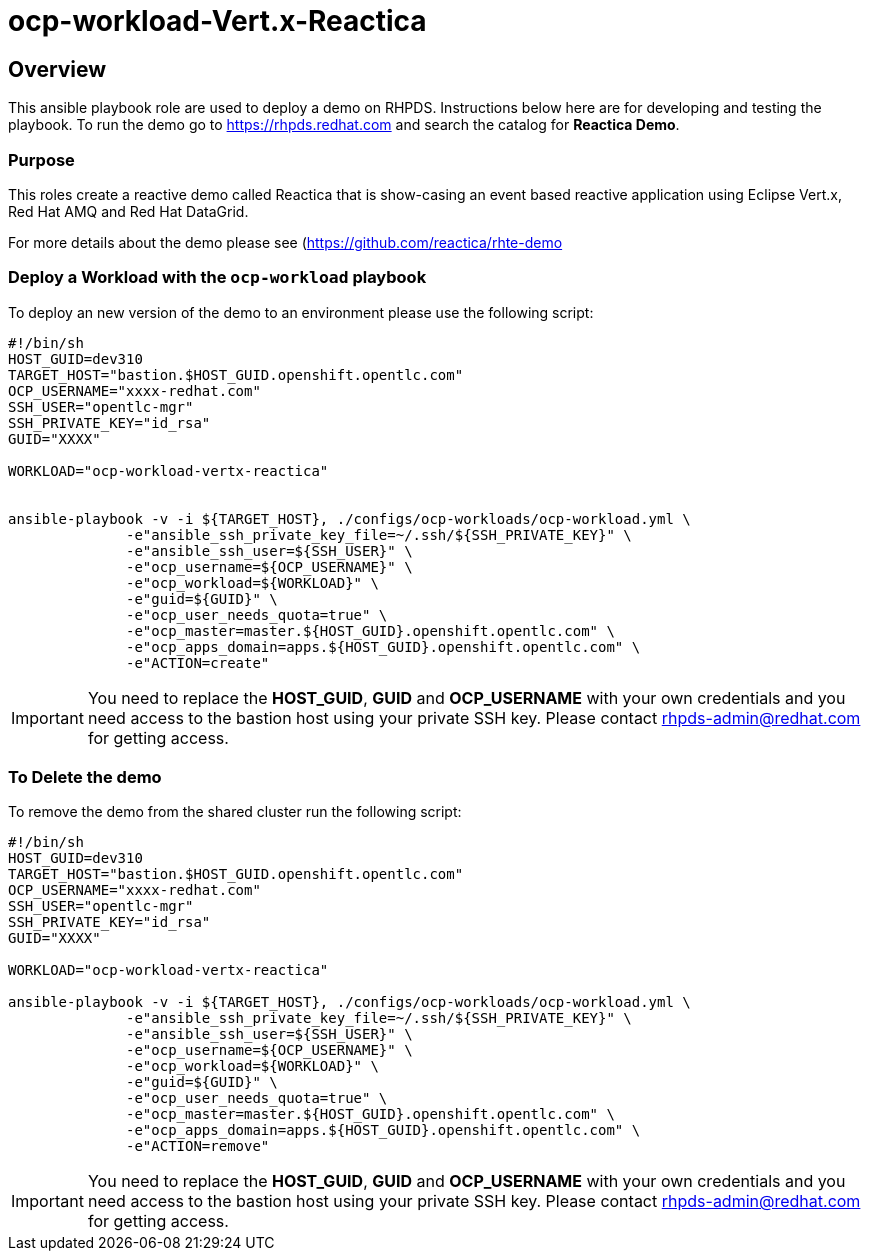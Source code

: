 = ocp-workload-Vert.x-Reactica

== Overview

This ansible playbook role are used to deploy a demo on RHPDS. Instructions below here are for developing and testing the playbook. To run the demo go to https://rhpds.redhat.com and search the catalog for **Reactica Demo**.

=== Purpose
This roles create a reactive demo called Reactica that is show-casing an event based reactive application using Eclipse Vert.x, Red Hat AMQ and Red Hat DataGrid.

For more details about the demo please see (https://github.com/reactica/rhte-demo)[https://github.com/reactica/rhte-demo]


=== Deploy a Workload with the `ocp-workload` playbook

To deploy an new version of the demo to an environment please use the following script:

----
#!/bin/sh
HOST_GUID=dev310
TARGET_HOST="bastion.$HOST_GUID.openshift.opentlc.com"
OCP_USERNAME="xxxx-redhat.com"
SSH_USER="opentlc-mgr"
SSH_PRIVATE_KEY="id_rsa"
GUID="XXXX"

WORKLOAD="ocp-workload-vertx-reactica"


ansible-playbook -v -i ${TARGET_HOST}, ./configs/ocp-workloads/ocp-workload.yml \
              -e"ansible_ssh_private_key_file=~/.ssh/${SSH_PRIVATE_KEY}" \
              -e"ansible_ssh_user=${SSH_USER}" \
              -e"ocp_username=${OCP_USERNAME}" \
              -e"ocp_workload=${WORKLOAD}" \
              -e"guid=${GUID}" \
              -e"ocp_user_needs_quota=true" \
              -e"ocp_master=master.${HOST_GUID}.openshift.opentlc.com" \
              -e"ocp_apps_domain=apps.${HOST_GUID}.openshift.opentlc.com" \
              -e"ACTION=create"

----

IMPORTANT: You need to replace the **HOST_GUID**, **GUID** and **OCP_USERNAME** with your own credentials and you need access to the bastion host using your private SSH key. Please contact rhpds-admin@redhat.com for getting access.

=== To Delete the demo

To remove the demo from the shared cluster run the following script:

----
#!/bin/sh
HOST_GUID=dev310
TARGET_HOST="bastion.$HOST_GUID.openshift.opentlc.com"
OCP_USERNAME="xxxx-redhat.com"
SSH_USER="opentlc-mgr"
SSH_PRIVATE_KEY="id_rsa"
GUID="XXXX"

WORKLOAD="ocp-workload-vertx-reactica"

ansible-playbook -v -i ${TARGET_HOST}, ./configs/ocp-workloads/ocp-workload.yml \
              -e"ansible_ssh_private_key_file=~/.ssh/${SSH_PRIVATE_KEY}" \
              -e"ansible_ssh_user=${SSH_USER}" \
              -e"ocp_username=${OCP_USERNAME}" \
              -e"ocp_workload=${WORKLOAD}" \
              -e"guid=${GUID}" \
              -e"ocp_user_needs_quota=true" \
              -e"ocp_master=master.${HOST_GUID}.openshift.opentlc.com" \
              -e"ocp_apps_domain=apps.${HOST_GUID}.openshift.opentlc.com" \
              -e"ACTION=remove"
----

IMPORTANT: You need to replace the **HOST_GUID**, **GUID** and **OCP_USERNAME** with your own credentials and you need access to the bastion host using your private SSH key. Please contact rhpds-admin@redhat.com for getting access.

